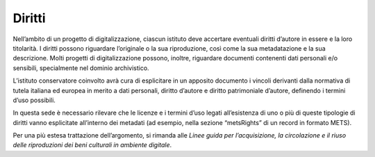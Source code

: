 .. _diritti:

Diritti
=======

Nell’ambito di un progetto di digitalizzazione, ciascun istituto deve
accertare eventuali diritti d’autore in essere e la loro titolarità. I
diritti possono riguardare l’originale o la sua riproduzione, così come
la sua metadatazione e la sua descrizione. Molti progetti di
digitalizzazione possono, inoltre, riguardare documenti contenenti dati
personali e/o sensibili, specialmente nel dominio archivistico.

L’istituto conservatore coinvolto avrà cura di esplicitare in un
apposito documento i vincoli derivanti dalla normativa di tutela
italiana ed europea in merito a dati personali, diritto d’autore e
diritto patrimoniale d’autore, definendo i termini d’uso possibili.

In questa sede è necessario rilevare che le licenze e i termini d’uso
legati all’esistenza di uno o più di queste tipologie di diritti vanno
esplicitate all’interno dei metadati (ad esempio, nella sezione
“metsRights” di un record in formato METS).

Per una più estesa trattazione dell’argomento, si rimanda alle *Linee
guida per l’acquisizione, la circolazione e il riuso delle riproduzioni
dei beni culturali in ambiente digitale*.
